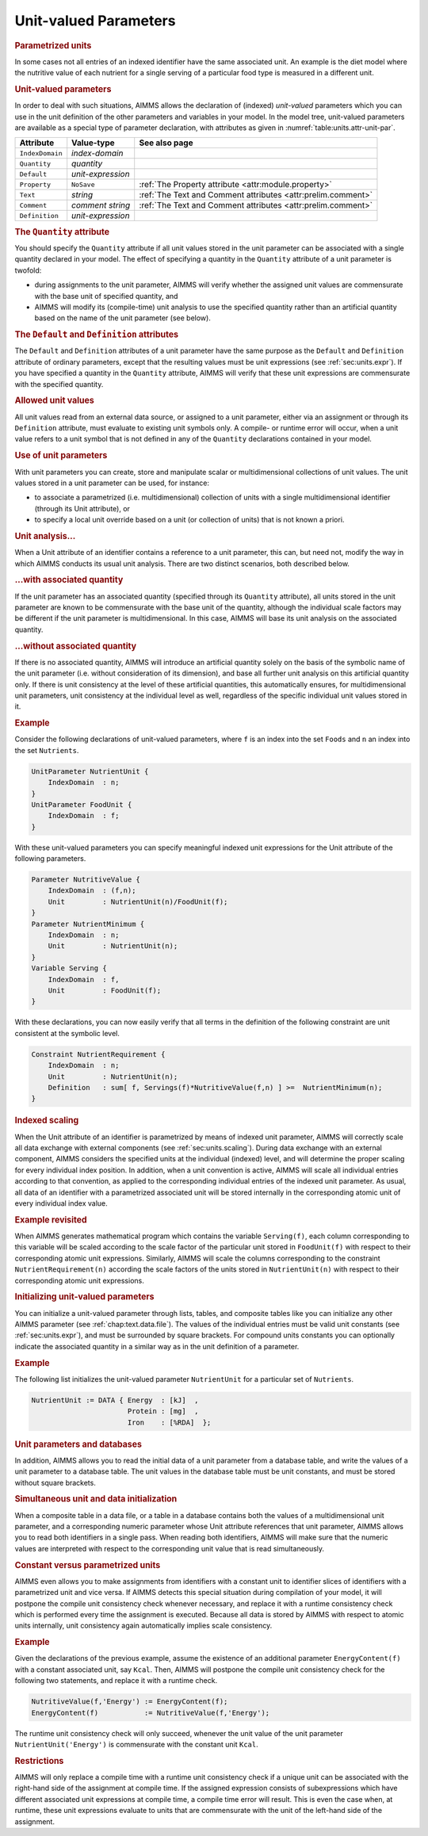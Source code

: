 .. _sec:units.unit-par:

Unit-valued Parameters
======================

.. rubric:: Parametrized units

In some cases not all entries of an indexed identifier have the same
associated unit. An example is the diet model where the nutritive value
of each nutrient for a single serving of a particular food type is
measured in a different unit.

.. _unit_parameter:

.. rubric:: Unit-valued parameters

In order to deal with such situations, AIMMS allows the declaration of
(indexed) *unit-valued* parameters which you can use in the unit
definition of the other parameters and variables in your model. In the
model tree, unit-valued parameters are available as a special type of
parameter declaration, with attributes as given in
:numref:`table:units.attr-unit-par`.

.. _table:units.attr-unit-par:

.. table:: 

	+-----------------+-------------------+--------------------------------------------------------------+
	| Attribute       | Value-type        | See also page                                                |
	+=================+===================+==============================================================+
	| ``IndexDomain`` | *index-domain*    |                                                              |
	+-----------------+-------------------+--------------------------------------------------------------+
	| ``Quantity``    | *quantity*        |                                                              |
	+-----------------+-------------------+--------------------------------------------------------------+
	| ``Default``     | *unit-expression* |                                                              |
	+-----------------+-------------------+--------------------------------------------------------------+
	| ``Property``    | ``NoSave``        | :ref:`The Property attribute <attr:module.property>`         |
	+-----------------+-------------------+--------------------------------------------------------------+
	| ``Text``        | *string*          | :ref:`The Text and Comment attributes <attr:prelim.comment>` |
	+-----------------+-------------------+--------------------------------------------------------------+
	| ``Comment``     | *comment string*  | :ref:`The Text and Comment attributes <attr:prelim.comment>` |
	+-----------------+-------------------+--------------------------------------------------------------+
	| ``Definition``  | *unit-expression* |                                                              |
	+-----------------+-------------------+--------------------------------------------------------------+
	
.. _unit_parameter.quantity:

.. rubric:: The ``Quantity`` attribute

You should specify the ``Quantity`` attribute if all unit values stored
in the unit parameter can be associated with a single quantity declared
in your model. The effect of specifying a quantity in the ``Quantity``
attribute of a unit parameter is twofold:

-  during assignments to the unit parameter, AIMMS will verify whether
   the assigned unit values are commensurate with the base unit of
   specified quantity, and

-  AIMMS will modify its (compile-time) unit analysis to use the
   specified quantity rather than an artificial quantity based on the
   name of the unit parameter (see below).

.. _unit_parameter.default:

.. _unit_parameter.defintion:

.. rubric:: The ``Default`` and ``Definition`` attributes

The ``Default`` and ``Definition`` attributes of a unit parameter have
the same purpose as the ``Default`` and ``Definition`` attribute of
ordinary parameters, except that the resulting values must be unit
expressions (see :ref:`sec:units.expr`). If you have specified a
quantity in the ``Quantity`` attribute, AIMMS will verify that these
unit expressions are commensurate with the specified quantity.

.. rubric:: Allowed unit values

All unit values read from an external data source, or assigned to a unit
parameter, either via an assignment or through its ``Definition``
attribute, must evaluate to existing unit symbols only. A compile- or
runtime error will occur, when a unit value refers to a unit symbol that
is not defined in any of the ``Quantity`` declarations contained in your
model.

.. rubric:: Use of unit parameters

With unit parameters you can create, store and manipulate scalar or
multidimensional collections of unit values. The unit values stored in a
unit parameter can be used, for instance:

-  to associate a parametrized (i.e. multidimensional) collection of
   units with a single multidimensional identifier (through its Unit
   attribute), or

-  to specify a local unit override based on a unit (or collection of
   units) that is not known a priori.

.. rubric:: Unit analysis...

When a Unit attribute of an identifier contains a reference to a
unit parameter, this can, but need not, modify the way in which AIMMS
conducts its usual unit analysis. There are two distinct scenarios, both
described below.

.. rubric:: ...with associated quantity

If the unit parameter has an associated quantity (specified through its
``Quantity`` attribute), all units stored in the unit parameter are
known to be commensurate with the base unit of the quantity, although
the individual scale factors may be different if the unit parameter is
multidimensional. In this case, AIMMS will base its unit analysis on the
associated quantity.

.. rubric:: ...without associated quantity

If there is no associated quantity, AIMMS will introduce an artificial
quantity solely on the basis of the symbolic name of the unit parameter
(i.e. without consideration of its dimension), and base all further unit
analysis on this artificial quantity only. If there is unit consistency
at the level of these artificial quantities, this automatically ensures,
for multidimensional unit parameters, unit consistency at the individual
level as well, regardless of the specific individual unit values stored
in it.

.. rubric:: Example

Consider the following declarations of unit-valued parameters, where
``f`` is an index into the set ``Foods`` and ``n`` an index into the set
``Nutrients``.

.. code-block:: aimms

	UnitParameter NutrientUnit {
	    IndexDomain  : n;
	}
	UnitParameter FoodUnit {
	    IndexDomain  : f;
	}

With these unit-valued parameters you can specify meaningful indexed
unit expressions for the Unit attribute of the following parameters.

.. code-block:: aimms

	Parameter NutritiveValue {
	    IndexDomain  : (f,n);
	    Unit         : NutrientUnit(n)/FoodUnit(f);
	}
	Parameter NutrientMinimum {
	    IndexDomain  : n;
	    Unit         : NutrientUnit(n);
	}
	Variable Serving {
	    IndexDomain  : f,
	    Unit         : FoodUnit(f);
	}

With these declarations, you can now easily verify that all terms in the
definition of the following constraint are unit consistent at the
symbolic level.

.. code-block:: aimms

	Constraint NutrientRequirement {
	    IndexDomain  : n;
	    Unit         : NutrientUnit(n);
	    Definition   : sum[ f, Servings(f)*NutritiveValue(f,n) ] >=  NutrientMinimum(n);
	}

.. rubric:: Indexed scaling

When the Unit attribute of an identifier is parametrized by means of
indexed unit parameter, AIMMS will correctly scale all data exchange
with external components (see :ref:`sec:units.scaling`). During data
exchange with an external component, AIMMS considers the specified units
at the individual (indexed) level, and will determine the proper scaling
for every individual index position. In addition, when a unit convention
is active, AIMMS will scale all individual entries according to that
convention, as applied to the corresponding individual entries of the
indexed unit parameter. As usual, all data of an identifier with a
parametrized associated unit will be stored internally in the
corresponding atomic unit of every individual index value.

.. rubric:: Example revisited

When AIMMS generates mathematical program which contains the variable
``Serving(f)``, each column corresponding to this variable will be
scaled according to the scale factor of the particular unit stored in
``FoodUnit(f)`` with respect to their corresponding atomic unit
expressions. Similarly, AIMMS will scale the columns corresponding to
the constraint ``NutrientRequirement(n)`` according the scale factors of
the units stored in ``NutrientUnit(n)`` with respect to their
corresponding atomic unit expressions.

.. rubric:: Initializing unit-valued parameters

You can initialize a unit-valued parameter through lists, tables, and
composite tables like you can initialize any other AIMMS parameter (see
:ref:`chap:text.data.file`). The values of the individual entries must
be valid unit constants (see :ref:`sec:units.expr`), and must be
surrounded by square brackets. For compound units constants you can
optionally indicate the associated quantity in a similar way as in the
unit definition of a parameter.

.. rubric:: Example

The following list initializes the unit-valued parameter
``NutrientUnit`` for a particular set of ``Nutrients``.

.. code-block:: aimms

	NutrientUnit := DATA { Energy  : [kJ]  ,
	                       Protein : [mg]  ,
	                       Iron    : [%RDA]  };

.. rubric:: Unit parameters and databases

In addition, AIMMS allows you to read the initial data of a unit
parameter from a database table, and write the values of a unit
parameter to a database table. The unit values in the database table
must be unit constants, and must be stored without square brackets.

.. rubric:: Simultaneous unit and data initialization

When a composite table in a data file, or a table in a database contains
both the values of a multidimensional unit parameter, and a
corresponding numeric parameter whose Unit attribute references that
unit parameter, AIMMS allows you to read both identifiers in a single
pass. When reading both identifiers, AIMMS will make sure that the
numeric values are interpreted with respect to the corresponding unit
value that is read simultaneously.

.. rubric:: Constant versus parametrized units

AIMMS even allows you to make assignments from identifiers with a
constant unit to identifier slices of identifiers with a parametrized
unit and vice versa. If AIMMS detects this special situation during
compilation of your model, it will postpone the compile unit consistency
check whenever necessary, and replace it with a runtime consistency
check which is performed every time the assignment is executed. Because
all data is stored by AIMMS with respect to atomic units internally,
unit consistency again automatically implies scale consistency.

.. rubric:: Example

Given the declarations of the previous example, assume the existence of
an additional parameter ``EnergyContent(f)`` with a constant associated
unit, say ``Kcal``. Then, AIMMS will postpone the compile unit
consistency check for the following two statements, and replace it with
a runtime check.

.. code-block:: aimms

	NutritiveValue(f,'Energy') := EnergyContent(f);
	EnergyContent(f)           := NutritiveValue(f,'Energy');

The runtime unit consistency check will only succeed, whenever the unit
value of the unit parameter ``NutrientUnit('Energy')`` is commensurate
with the constant unit ``Kcal``.

.. rubric:: Restrictions

AIMMS will only replace a compile time with a runtime unit consistency
check if a unique unit can be associated with the right-hand side of the
assignment at compile time. If the assigned expression consists of
subexpressions which have different associated unit expressions at
compile time, a compile time error will result. This is even the case
when, at runtime, these unit expressions evaluate to units that are
commensurate with the unit of the left-hand side of the assignment.